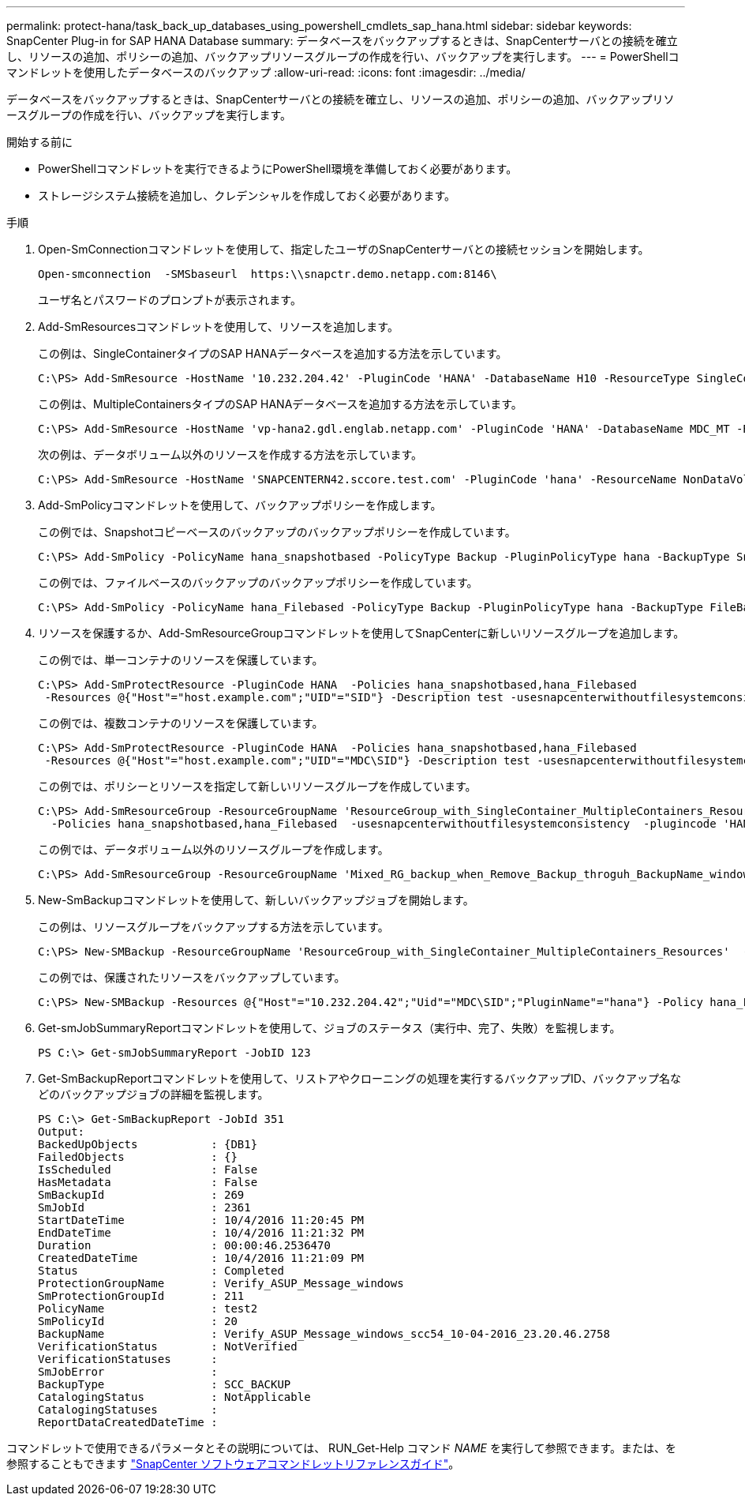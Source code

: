 ---
permalink: protect-hana/task_back_up_databases_using_powershell_cmdlets_sap_hana.html 
sidebar: sidebar 
keywords: SnapCenter Plug-in for SAP HANA Database 
summary: データベースをバックアップするときは、SnapCenterサーバとの接続を確立し、リソースの追加、ポリシーの追加、バックアップリソースグループの作成を行い、バックアップを実行します。 
---
= PowerShellコマンドレットを使用したデータベースのバックアップ
:allow-uri-read: 
:icons: font
:imagesdir: ../media/


[role="lead"]
データベースをバックアップするときは、SnapCenterサーバとの接続を確立し、リソースの追加、ポリシーの追加、バックアップリソースグループの作成を行い、バックアップを実行します。

.開始する前に
* PowerShellコマンドレットを実行できるようにPowerShell環境を準備しておく必要があります。
* ストレージシステム接続を追加し、クレデンシャルを作成しておく必要があります。


.手順
. Open-SmConnectionコマンドレットを使用して、指定したユーザのSnapCenterサーバとの接続セッションを開始します。
+
[listing]
----
Open-smconnection  -SMSbaseurl  https:\\snapctr.demo.netapp.com:8146\
----
+
ユーザ名とパスワードのプロンプトが表示されます。

. Add-SmResourcesコマンドレットを使用して、リソースを追加します。
+
この例は、SingleContainerタイプのSAP HANAデータベースを追加する方法を示しています。

+
[listing]
----
C:\PS> Add-SmResource -HostName '10.232.204.42' -PluginCode 'HANA' -DatabaseName H10 -ResourceType SingleContainer -StorageFootPrint (@{"VolumeName"="HanaData10";"StorageSystem"="vserver_scauto_primary"}) -SID 'H10' -filebackuppath '/tmp/HanaFileLog' -userstorekeys 'HS10' -osdbuser 'h10adm' -filebackupprefix 'H10_'
----
+
この例は、MultipleContainersタイプのSAP HANAデータベースを追加する方法を示しています。

+
[listing]
----
C:\PS> Add-SmResource -HostName 'vp-hana2.gdl.englab.netapp.com' -PluginCode 'HANA' -DatabaseName MDC_MT -ResourceType MultipleContainers -StorageFootPrint (@{"VolumeName"="VP_HANA2_data";"StorageSystem"="buck.gdl.englab.netapp.com"}) -sid 'A12' -userstorekeys 'A12KEY' -TenantType 'MultiTenant'
----
+
次の例は、データボリューム以外のリソースを作成する方法を示しています。

+
[listing]
----
C:\PS> Add-SmResource -HostName 'SNAPCENTERN42.sccore.test.com' -PluginCode 'hana' -ResourceName NonDataVolume -ResourceType NonDataVolume -StorageFootPrint (@{"VolumeName"="ng_pvol";"StorageSystem"="vserver_scauto_primary"}) -sid 'S10'
----
. Add-SmPolicyコマンドレットを使用して、バックアップポリシーを作成します。
+
この例では、Snapshotコピーベースのバックアップのバックアップポリシーを作成しています。

+
[listing]
----
C:\PS> Add-SmPolicy -PolicyName hana_snapshotbased -PolicyType Backup -PluginPolicyType hana -BackupType SnapShotBasedBackup
----
+
この例では、ファイルベースのバックアップのバックアップポリシーを作成しています。

+
[listing]
----
C:\PS> Add-SmPolicy -PolicyName hana_Filebased -PolicyType Backup -PluginPolicyType hana -BackupType FileBasedBackup
----
. リソースを保護するか、Add-SmResourceGroupコマンドレットを使用してSnapCenterに新しいリソースグループを追加します。
+
この例では、単一コンテナのリソースを保護しています。

+
[listing]
----
C:\PS> Add-SmProtectResource -PluginCode HANA  -Policies hana_snapshotbased,hana_Filebased
 -Resources @{"Host"="host.example.com";"UID"="SID"} -Description test -usesnapcenterwithoutfilesystemconsistency
----
+
この例では、複数コンテナのリソースを保護しています。

+
[listing]
----
C:\PS> Add-SmProtectResource -PluginCode HANA  -Policies hana_snapshotbased,hana_Filebased
 -Resources @{"Host"="host.example.com";"UID"="MDC\SID"} -Description test -usesnapcenterwithoutfilesystemconsistency
----
+
この例では、ポリシーとリソースを指定して新しいリソースグループを作成しています。

+
[listing]
----
C:\PS> Add-SmResourceGroup -ResourceGroupName 'ResourceGroup_with_SingleContainer_MultipleContainers_Resources' -Resources @(@{"Host"="sccorelinux61.sccore.test.com";"Uid"="SID"},@{"Host"="sccorelinux62.sccore.test.com";"Uid"="MDC\SID"})
  -Policies hana_snapshotbased,hana_Filebased  -usesnapcenterwithoutfilesystemconsistency  -plugincode 'HANA'
----
+
この例では、データボリューム以外のリソースグループを作成します。

+
[listing]
----
C:\PS> Add-SmResourceGroup -ResourceGroupName 'Mixed_RG_backup_when_Remove_Backup_throguh_BackupName_windows' -Resources @(@{"Host"="SNAPCENTERN42.sccore.test.com";"Uid"="H11";"PluginName"="hana"},@{"Host"="SNAPCENTERN42.sccore.test.com";"Uid"="MDC\H31";"PluginName"="hana"},@{"Host"="SNAPCENTERN42.sccore.test.com";"Uid"="NonDataVolume\S10\NonDataVolume";"PluginName"="hana"}) -Policies hanaprimary
----
. New-SmBackupコマンドレットを使用して、新しいバックアップジョブを開始します。
+
この例は、リソースグループをバックアップする方法を示しています。

+
[listing]
----
C:\PS> New-SMBackup -ResourceGroupName 'ResourceGroup_with_SingleContainer_MultipleContainers_Resources'  -Policy hana_snapshotbased
----
+
この例では、保護されたリソースをバックアップしています。

+
[listing]
----
C:\PS> New-SMBackup -Resources @{"Host"="10.232.204.42";"Uid"="MDC\SID";"PluginName"="hana"} -Policy hana_Filebased
----
. Get-smJobSummaryReportコマンドレットを使用して、ジョブのステータス（実行中、完了、失敗）を監視します。
+
[listing]
----
PS C:\> Get-smJobSummaryReport -JobID 123
----
. Get-SmBackupReportコマンドレットを使用して、リストアやクローニングの処理を実行するバックアップID、バックアップ名などのバックアップジョブの詳細を監視します。
+
[listing]
----
PS C:\> Get-SmBackupReport -JobId 351
Output:
BackedUpObjects           : {DB1}
FailedObjects             : {}
IsScheduled               : False
HasMetadata               : False
SmBackupId                : 269
SmJobId                   : 2361
StartDateTime             : 10/4/2016 11:20:45 PM
EndDateTime               : 10/4/2016 11:21:32 PM
Duration                  : 00:00:46.2536470
CreatedDateTime           : 10/4/2016 11:21:09 PM
Status                    : Completed
ProtectionGroupName       : Verify_ASUP_Message_windows
SmProtectionGroupId       : 211
PolicyName                : test2
SmPolicyId                : 20
BackupName                : Verify_ASUP_Message_windows_scc54_10-04-2016_23.20.46.2758
VerificationStatus        : NotVerified
VerificationStatuses      :
SmJobError                :
BackupType                : SCC_BACKUP
CatalogingStatus          : NotApplicable
CatalogingStatuses        :
ReportDataCreatedDateTime :
----


コマンドレットで使用できるパラメータとその説明については、 RUN_Get-Help コマンド _NAME_ を実行して参照できます。または、を参照することもできます https://docs.netapp.com/us-en/snapcenter-cmdlets/index.html["SnapCenter ソフトウェアコマンドレットリファレンスガイド"^]。
